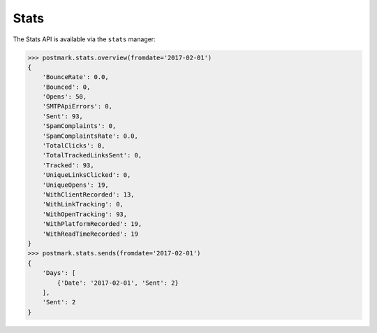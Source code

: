 .. _stats:

Stats
=====

The Stats API is available via the ``stats`` manager:

.. code-block:: python

    >>> postmark.stats.overview(fromdate='2017-02-01')
    {
        'BounceRate': 0.0,
        'Bounced': 0,
        'Opens': 50,
        'SMTPApiErrors': 0,
        'Sent': 93,
        'SpamComplaints': 0,
        'SpamComplaintsRate': 0.0,
        'TotalClicks': 0,
        'TotalTrackedLinksSent': 0,
        'Tracked': 93,
        'UniqueLinksClicked': 0,
        'UniqueOpens': 19,
        'WithClientRecorded': 13,
        'WithLinkTracking': 0,
        'WithOpenTracking': 93,
        'WithPlatformRecorded': 19,
        'WithReadTimeRecorded': 19
    }
    >>> postmark.stats.sends(fromdate='2017-02-01')
    {
        'Days': [
            {'Date': '2017-02-01', 'Sent': 2}
        ],
        'Sent': 2
    }
